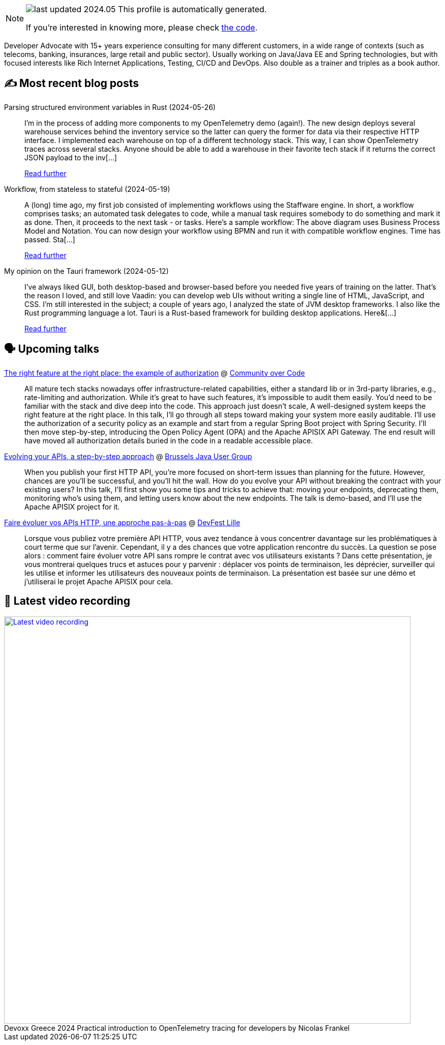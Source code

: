 

ifdef::env-github[]
:tip-caption: :bulb:
:note-caption: :information_source:
:important-caption: :heavy_exclamation_mark:
:caution-caption: :fire:
:warning-caption: :warning:
endif::[]

:figure-caption!:

[NOTE]
====
image:https://img.shields.io/badge/last_updated-2024.05.31-blue[]
 This profile is automatically generated.

If you're interested in knowing more, please check https://github.com/nfrankel/nfrankel-update/[the code^].
====

Developer Advocate with 15+ years experience consulting for many different customers, in a wide range of contexts (such as telecoms, banking, insurances, large retail and public sector). Usually working on Java/Java EE and Spring technologies, but with focused interests like Rich Internet Applications, Testing, CI/CD and DevOps. Also double as a trainer and triples as a book author.


## ✍️ Most recent blog posts



Parsing structured environment variables in Rust (2024-05-26)::
I&#8217;m in the process of adding more components to my OpenTelemetry demo (again!). The new design deploys several warehouse services behind the inventory service so the latter can query the former for data via their respective HTTP interface. I implemented each warehouse on top of a different technology stack. This way, I can show OpenTelemetry traces across several stacks.   Anyone should be able to add a warehouse in their favorite tech stack if it returns the correct JSON payload to the inv[...]
+
https://blog.frankel.ch/structured-env-vars-rust/[Read further^]



Workflow, from stateless to stateful (2024-05-19)::
A (long) time ago, my first job consisted of implementing workflows using the Staffware engine. In short, a workflow comprises tasks; an automated task delegates to code, while a manual task requires somebody to do something and mark it as done. Then, it proceeds to the next task - or tasks. Here&#8217;s a sample workflow:      The above diagram uses Business Process Model and Notation. You can now design your workflow using BPMN and run it with compatible workflow engines.   Time has passed. Sta[...]
+
https://blog.frankel.ch/worfklow-stateless-stateful/[Read further^]



My opinion on the Tauri framework (2024-05-12)::
I&#8217;ve always liked GUI, both desktop-based and browser-based before you needed five years of training on the latter. That&#8217;s the reason I loved, and still love Vaadin: you can develop web UIs without writing a single line of HTML, JavaScript, and CSS. I&#8217;m still interested in the subject; a couple of years ago, I analyzed the state of JVM desktop frameworks.   I also like the Rust programming language a lot.   Tauri is a Rust-based framework for building desktop applications. Here&[...]
+
https://blog.frankel.ch/opinion-tauri/[Read further^]



## 🗣️ Upcoming talks



https://eu.communityovercode.org/sessions/2024/the-right-feature-at-the-right-place-the-example-of-authorization/[The right feature at the right place: the example of authorization^] @ https://communityovercode.org/[Community over Code^]::
+
All mature tech stacks nowadays offer infrastructure-related capabilities, either a standard lib or in 3rd-party libraries, e.g., rate-limiting and authorization. While it’s great to have such features, it’s impossible to audit them easily. You’d need to be familiar with the stack and dive deep into the code. This approach just doesn’t scale, A well-designed system keeps the right feature at the right place. In this talk, I’ll go through all steps toward making your system more easily auditable. I’ll use the authorization of a security policy as an example and start from a regular Spring Boot project with Spring Security. I’ll then move step-by-step, introducing the Open Policy Agent (OPA) and the Apache APISIX API Gateway. The end result will have moved all authorization details buried in the code in a readable accessible place.



https://jconeurope2024.sched.com/event/1YwRs[Evolving your APIs, a step-by-step approach^] @ https://www.meetup.com/BruJUG/[Brussels Java User Group^]::
+
When you publish your first HTTP API, you’re more focused on short-term issues than planning for the future. However, chances are you’ll be successful, and you’ll hit the wall. How do you evolve your API without breaking the contract with your existing users? In this talk, I’ll first show you some tips and tricks to achieve that: moving your endpoints, deprecating them, monitoring who’s using them, and letting users know about the new endpoints. The talk is demo-based, and I’ll use the Apache APISIX project for it.



https://devfest.gdglille.org/speaker-page-nicolas-frankel/[Faire évoluer vos APIs HTTP, une approche pas-à-pas^] @ https://devfest.gdglille.org/[DevFest Lille^]::
+
Lorsque vous publiez votre première API HTTP, vous avez tendance à vous concentrer davantage sur les problématiques à court terme que sur l'avenir. Cependant, il y a des chances que votre application rencontre du succès. La question se pose alors : comment faire évoluer votre API sans rompre le contrat avec vos utilisateurs existants ? Dans cette présentation, je vous montrerai quelques trucs et astuces pour y parvenir : déplacer vos points de terminaison, les déprécier, surveiller qui les utilise et informer les utilisateurs des nouveaux points de terminaison. La présentation est basée sur une démo et j'utiliserai le projet Apache APISIX pour cela.



## 🎥 Latest video recording

image::https://img.youtube.com/vi/rw37wCkRN74/sddefault.jpg[Latest video recording,800,link=https://www.youtube.com/watch?v=rw37wCkRN74,title="Devoxx Greece 2024 Practical introduction to OpenTelemetry tracing for developers by Nicolas Frankel"]